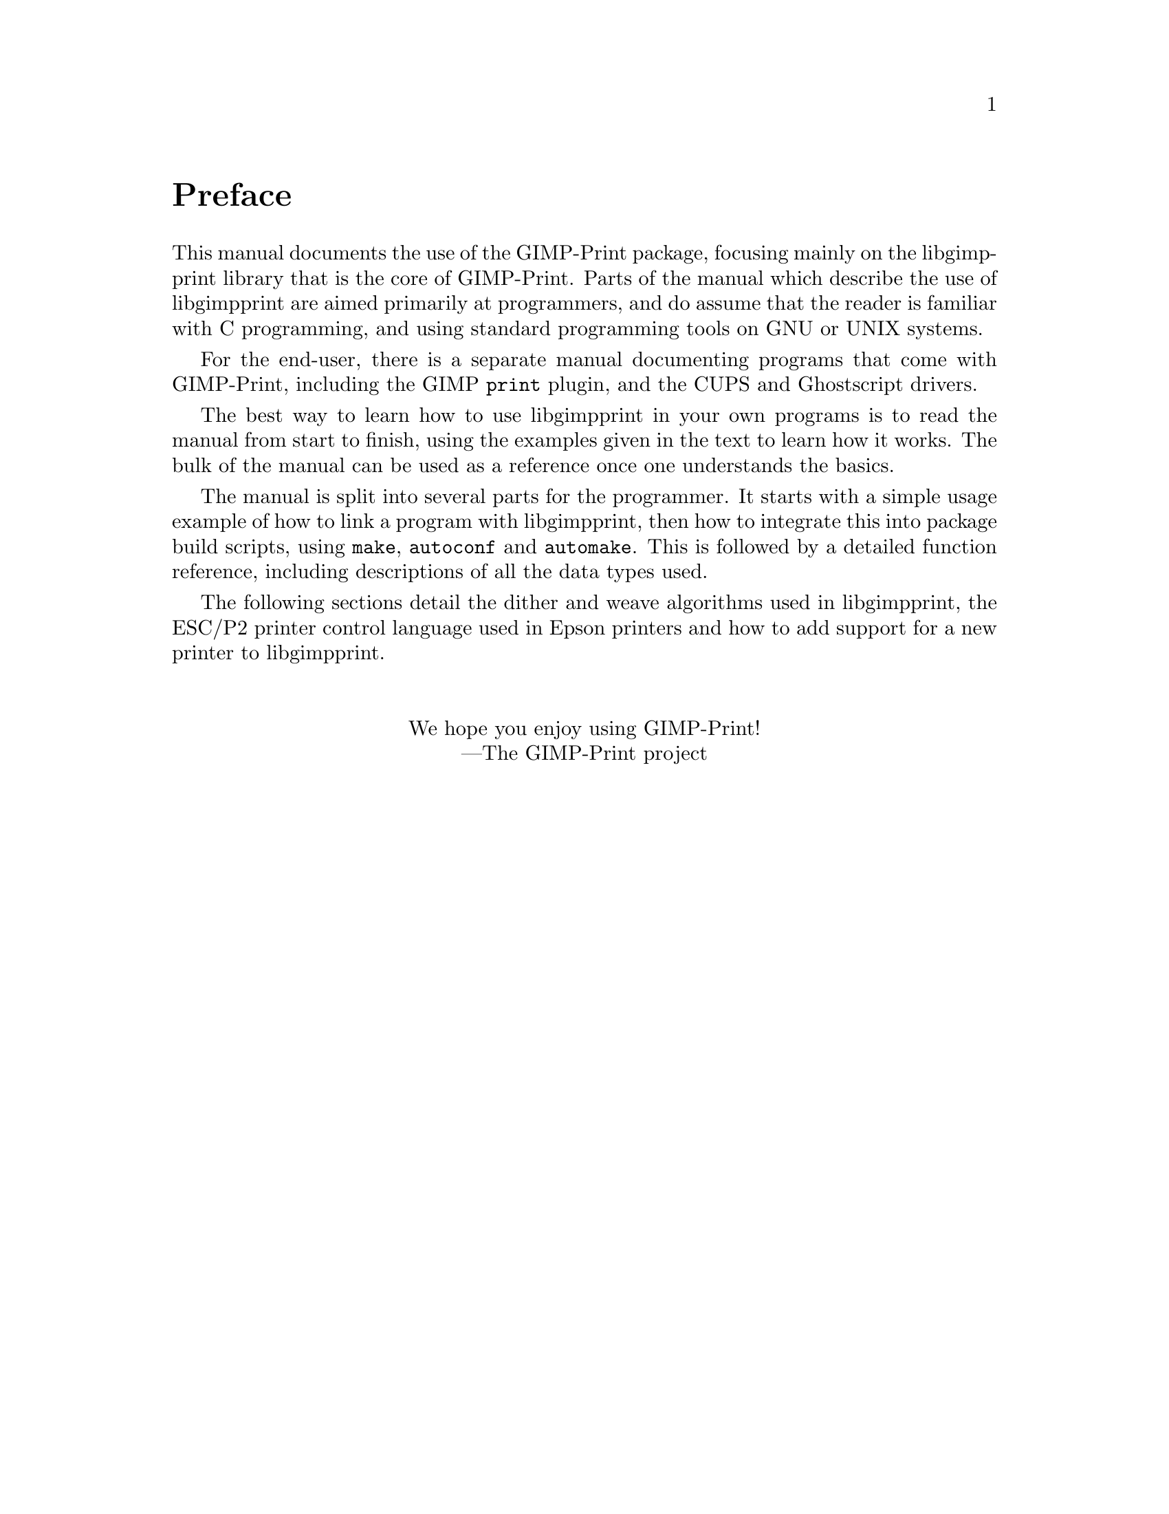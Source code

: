 @node Instructions, Copying, Top, Top
@unnumbered Preface

@cindex reading
@cindex manual, how to read
@cindex how to read
This manual documents the use of the GIMP-Print package, focusing mainly on the
libgimpprint library that is the core of GIMP-Print. Parts of the manual which
describe the use of libgimpprint are aimed primarily at programmers, and do
assume that the reader is familiar with C programming, and using standard
programming tools on GNU or UNIX systems.

For the end-user, there is a separate manual documenting programs that come
with GIMP-Print, including the GIMP @command{print} plugin, and the CUPS and
Ghostscript drivers.

The best way to learn how to use libgimpprint in your own programs is to read
the manual from start to finish, using the examples given in the text to learn
how it works. The bulk of the manual can be used as a reference once one
understands the basics.

The manual is split into several parts for the programmer.  It starts with a
simple usage example of how to link a program with libgimpprint, then how to
integrate this into package build scripts, using @command{make},
@command{autoconf} and @command{automake}.  This is followed by a detailed
function reference, including descriptions of all the data types used.

The following sections detail the dither and weave algorithms used in
libgimpprint, the ESC/P2 printer control language
used in Epson printers and how to add support for a new printer to
libgimpprint.

@sp 2
@center We hope you enjoy using GIMP-Print!
@center ---The GIMP-Print project
